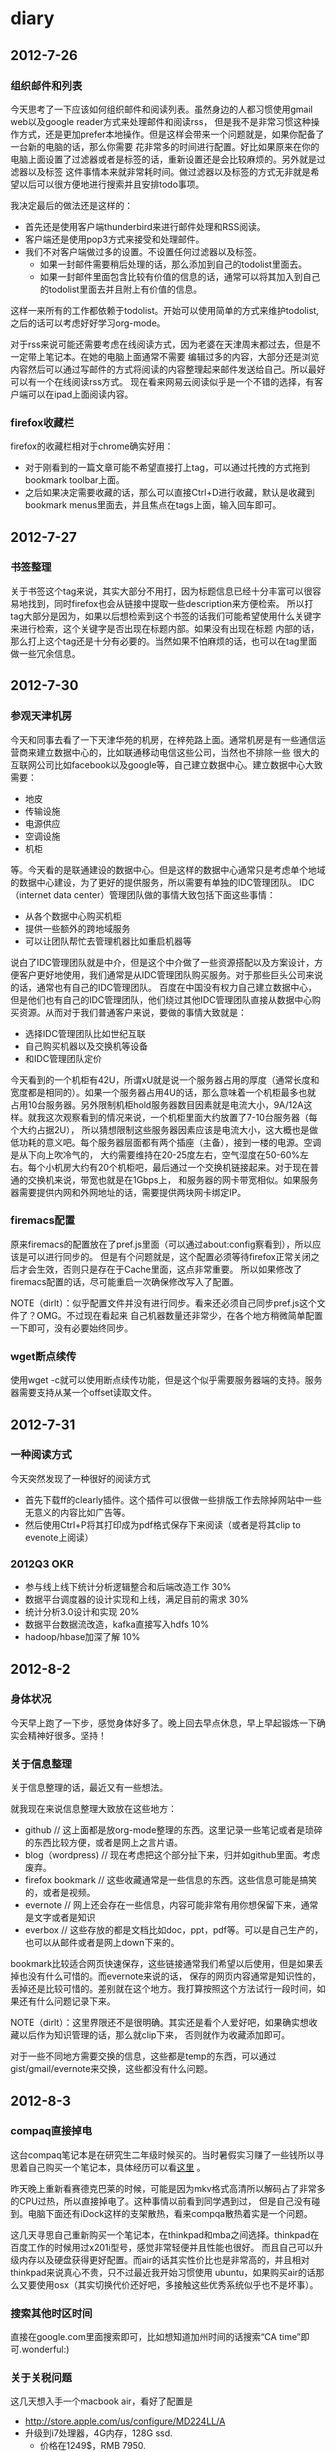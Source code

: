 * diary
** 2012-7-26
*** 组织邮件和列表
今天思考了一下应该如何组织邮件和阅读列表。虽然身边的人都习惯使用gmail web以及google reader方式来处理邮件和阅读rss，
但是我不是非常习惯这种操作方式，还是更加prefer本地操作。但是这样会带来一个问题就是，如果你配备了一台新的电脑的话，那么你需要
花非常多的时间进行配置。好比如果原来在你的电脑上面设置了过滤器或者是标签的话，重新设置还是会比较麻烦的。另外就是过滤器以及标签
这件事情本来就非常耗时间。做过滤器以及标签的方式无非就是希望以后可以很方便地进行搜索并且安排todo事项。

我决定最后的做法还是这样的：
   - 首先还是使用客户端thunderbird来进行邮件处理和RSS阅读。
   - 客户端还是使用pop3方式来接受和处理邮件。
   - 我们不对客户端做过多的设置。不设置任何过滤器以及标签。
     - 如果一封邮件需要稍后处理的话，那么添加到自己的todolist里面去。
     - 如果一封邮件里面包含比较有价值的信息的话，通常可以将其加入到自己的todolist里面去并且附上有价值的信息。
这样一来所有的工作都依赖于todolist。开始可以使用简单的方式来维护todolist,之后的话可以考虑好好学习org-mode。

对于rss来说可能还需要考虑在线阅读方式，因为老婆在天津周末都过去，但是不一定带上笔记本。在她的电脑上面通常不需要
编辑过多的内容，大部分还是浏览内容然后可以通过写邮件的方式将阅读的内容整理起来邮件发送给自己。所以最好可以有一个在线阅读rss方式。
现在看来网易云阅读似乎是一个不错的选择，有客户端可以在ipad上面阅读内容。

*** firefox收藏栏
firefox的收藏栏相对于chrome确实好用：
   - 对于刚看到的一篇文章可能不希望直接打上tag，可以通过托拽的方式拖到bookmark toolbar上面。
   - 之后如果决定需要收藏的话，那么可以直接Ctrl+D进行收藏，默认是收藏到bookmark menus里面去，并且焦点在tags上面，输入回车即可。

** 2012-7-27
*** 书签整理
关于书签这个tag来说，其实大部分不用打，因为标题信息已经十分丰富可以很容易地找到，同时firefox也会从链接中提取一些description来方便检索。
所以打tag大部分是因为，如果以后想检索到这个书签的话我们可能希望使用什么关键字来进行检索，这个关键字是否出现在标题内部。如果没有出现在标题
内部的话，那么打上这个tag还是十分有必要的。当然如果不怕麻烦的话，也可以在tag里面做一些冗余信息。

** 2012-7-30
*** 参观天津机房
今天和同事去看了一下天津华苑的机房，在梓苑路上面。通常机房是有一些通信运营商来建立数据中心的，比如联通移动电信这些公司，当然也不排除一些
很大的互联网公司比如facebook以及google等，自己建立数据中心。建立数据中心大致需要：
   - 地皮
   - 传输设施
   - 电源供应
   - 空调设施
   - 机柜
等。今天看的是联通建设的数据中心。但是这样的数据中心通常只是考虑单个地域的数据中心建设，为了更好的提供服务，所以需要有单独的IDC管理团队。
IDC（internet data center）管理团队做的事情大致包括下面这些事情：
   - 从各个数据中心购买机柜
   - 提供一些额外的跨地域服务
   - 可以让团队帮忙去管理机器比如重启机器等
说白了IDC管理团队就是中介，但是这个中介做了一些资源搭配以及方案设计，方便客户更好地使用，我们通常是从IDC管理团队购买服务。对于那些巨头公司来说的话，通常也有自己的IDC管理团队。
百度在中国没有权力自己建立数据中心，但是他们也有自己的IDC管理团队，他们绕过其他IDC管理团队直接从数据中心购买资源。从而对于我们普通客户来说，要做的事情大致就是：
   - 选择IDC管理团队比如世纪互联
   - 自己购买机器以及交换机等设备
   - 和IDC管理团队定价
今天看到的一个机柜有42U，所谓xU就是说一个服务器占用的厚度（通常长度和宽度都是相同的）。如果一个服务器占用4U的话，那么意味着一个机柜最多也就
占用10台服务器。另外限制机柜hold服务器数目因素就是电流大小，9A/12A这样。就我这次观察看到的情况来说，一个机柜里面大约放置了7-10台服务器（每个大约占据2U），
所以猜想限制这些服务器因素应该是电流大小，这大概也是做低功耗的意义吧。每个服务器层面都有两个插座（主备），接到一楼的电源。空调是从下向上吹冷气的，
大约需要维持在20-25度左右，空气湿度在50-60%左右。每个小机房大约有20个机柜吧，最后通过一个交换机链接起来。对于现在普通的交换机来说，带宽也就是在1Gbps上，
和服务器的网卡带宽相似。如果服务器需要提供内网和外网地址的话，需要提供两块网卡绑定IP。

*** firemacs配置
原来firemacs的配置放在了pref.js里面（可以通过about:config察看到），所以应该是可以进行同步的。
但是有个问题就是，这个配置必须等待firefox正常关闭之后才会生效，否则只是存在于Cache里面，这点非常重要。
所以如果修改了firemacs配置的话，尽可能重启一次确保修改写入了配置。

NOTE（dirlt）：似乎配置文件并没有进行同步。看来还必须自己同步pref.js这个文件了？OMG。不过现在看起来
自己机器数量还非常少，在各个地方稍微简单配置一下即可，没有必要始终同步。

*** wget断点续传
使用wget -c就可以使用断点续传功能，但是这个似乎需要服务器端的支持。服务器需要支持从某一个offset读取文件。

** 2012-7-31
*** 一种阅读方式
今天突然发现了一种很好的阅读方式
   - 首先下载ff的clearly插件。这个插件可以很做一些排版工作去除掉网站中一些无意义的内容比如广告等。
   - 然后使用Ctrl+P将其打印成为pdf格式保存下来阅读（或者是将其clip to evenote上阅读）

*** 2012Q3 OKR
   - 参与线上线下统计分析逻辑整合和后端改造工作 30%
   - 数据平台调度器的设计实现和上线，满足目前的需求 30%
   - 统计分析3.0设计和实现 20%
   - 数据平台数据流改造，kafka直接写入hdfs 10%
   - hadoop/hbase加深了解 10%

** 2012-8-2
*** 身体状况
今天早上跑了一下步，感觉身体好多了。晚上回去早点休息，早上早起锻炼一下确实会精神好很多。坚持！

*** 关于信息整理
关于信息整理的话，最近又有一些想法。

就我现在来说信息整理大致放在这些地方：
   - github // 这上面都是放org-mode整理的东西。这里记录一些笔记或者是琐碎的东西比较方便，或者是网上之言片语。
   - blog（wordpress) // 现在考虑把这个部分扯下来，归并如github里面。考虑废弃。
   - firefox bookmark // 这些收藏通常是一些信息的东西。这些信息可能是搞笑的，或者是视频。
   - evernote // 网上还会存在一些信息，内容可能非常有用你想保留下来，通常是文字或者是知识
   - everbox // 这些存放的都是文档比如doc，ppt，pdf等。可以是自己生产的，也可以从邮件或者是网上down下来的。

bookmark比较适合网页快速保存，这些链接通常我们希望以后使用，但是如果丢掉也没有什么可惜的。而evernote来说的话，
保存的网页内容通常是知识性的，丢掉还是比较可惜的。差别就在这个地方。我打算按照这个方法试行一段时间，如果还有什么问题记录下来。

NOTE（dirlt）：这里界限还不是很明确。其实还是看个人爱好吧，如果确实想收藏以后作为知识管理的话，那么就clip下来，
否则就作为收藏添加即可。

对于一些不同地方需要交换的信息，这些都是temp的东西，可以通过gist/gmail/evernote来交换，这些都没有什么问题。

** 2012-8-3
*** compaq直接掉电
这台compaq笔记本是在研究生二年级时候买的。当时暑假实习赚了一些钱所以寻思着自己购买一个笔记本，具体经历可以看[[file:purchase-compaq-notebook.org][这里]] 。

昨天晚上重新看赛德克巴莱的时候，可能是因为mkv格式高清所以解码占了非常多的CPU过热，所以直接掉电了。这种事情以前看到同学遇到过，
但是自己没有碰到。电脑下面还有iDock这样的支架散热，看来compqa散热着实是一个问题。

这几天寻思自己重新购买一个笔记本，在thinkpad和mba之间选择。thinkpad在百度工作的时候用过x201i型号，感觉非常轻便并且性能也很好。
而且自己可以升级内存以及硬盘获得更好配置。而air的话其实性价比也是非常高的，并且相对thinkpad来说真心不贵，只不过最近我开始习惯使用
ubuntu，如果购买air的话那么又要使用osx（其实切换代价还好吧，多接触这些优秀系统似乎也不是坏事）。

*** 搜索其他时区时间
直接在google.com里面搜索即可，比如想知道加州时间的话搜索“CA time”即可.wonderful:)

*** 关于关税问题
这几天想入手一个macbook air，看好了配置是
   - http://store.apple.com/us/configure/MD224LL/A
   - 升级到i7处理器，4G内存，128G ssd.
    - 价格在1249$，RMB 7950.
正好CTO在USA CA，所以希望他可以在那边帮我购买一个，但是关税确实是一个问题。

现在入境中国的话，对于笔记本这类商品来说有200的关税。但是因为这个抽查的，并且如果拆掉包装的话（相当于自己随身携带的），那么就不需要缴纳任何关税。
但是问题是，在USA的话还有购物税，而且在CA（高达8.25%，USA其他州的税是不同的。不知道香港有没有？）。并且对于商品来说，标价都是税前的。
在USA购物的话，还分网购和实体店购。如果是网购的话可能不需要上税，但是CTO说似乎现在amazon也需要上税了，而对于实体店来说肯定是需要上税。

*** 购买macbook air
终于决定从HK买air了，多亏了tp同学帮忙。i7处理器，8G内存，128Gssd，折合人民币大概在8600.（看了一下在mainland买同样配置在9800左右，囧）
因为更换了配置，所以大概需要等个1-2周才能够送到他住的地方（应该是我的生日8.15他才能收到），然后他坐车到深圳在那边用顺丰给我快递过来。辛苦了。

给他的香港账户汇款是个问题，他的账户是恒生银行的，不知道招行或者是交行都啥办法汇款？如果没有的话有什么比较方便的途经可以汇款吗？


